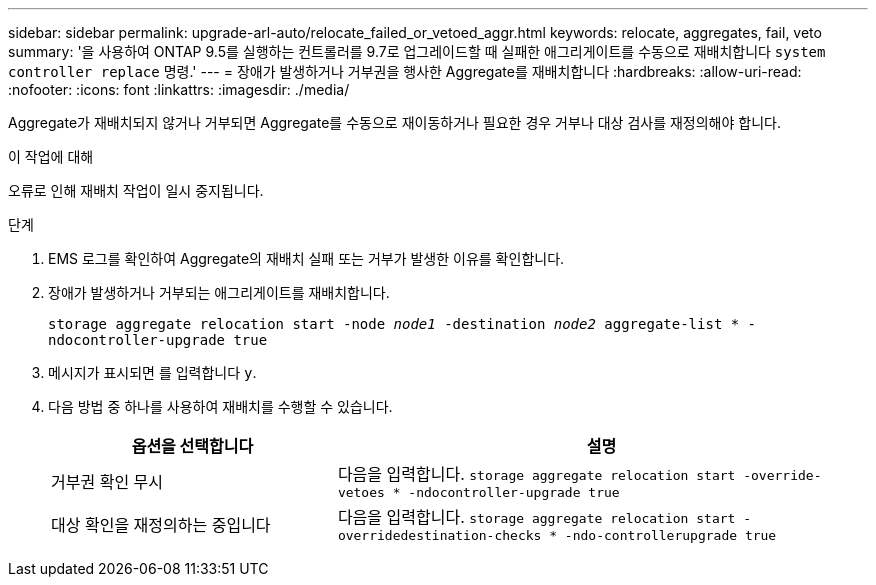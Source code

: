 ---
sidebar: sidebar 
permalink: upgrade-arl-auto/relocate_failed_or_vetoed_aggr.html 
keywords: relocate, aggregates, fail, veto 
summary: '을 사용하여 ONTAP 9.5를 실행하는 컨트롤러를 9.7로 업그레이드할 때 실패한 애그리게이트를 수동으로 재배치합니다 `system controller replace` 명령.' 
---
= 장애가 발생하거나 거부권을 행사한 Aggregate를 재배치합니다
:hardbreaks:
:allow-uri-read: 
:nofooter: 
:icons: font
:linkattrs: 
:imagesdir: ./media/


[role="lead"]
Aggregate가 재배치되지 않거나 거부되면 Aggregate를 수동으로 재이동하거나 필요한 경우 거부나 대상 검사를 재정의해야 합니다.

.이 작업에 대해
오류로 인해 재배치 작업이 일시 중지됩니다.

.단계
. EMS 로그를 확인하여 Aggregate의 재배치 실패 또는 거부가 발생한 이유를 확인합니다.
. 장애가 발생하거나 거부되는 애그리게이트를 재배치합니다.
+
`storage aggregate relocation start -node _node1_ -destination _node2_ aggregate-list * -ndocontroller-upgrade true`

. 메시지가 표시되면 를 입력합니다 `y`.
. 다음 방법 중 하나를 사용하여 재배치를 수행할 수 있습니다.
+
[cols="35,65"]
|===
| 옵션을 선택합니다 | 설명 


| 거부권 확인 무시 | 다음을 입력합니다.
`storage aggregate relocation start -override-vetoes * -ndocontroller-upgrade true` 


| 대상 확인을 재정의하는 중입니다 | 다음을 입력합니다.
`storage aggregate relocation start -overridedestination-checks * -ndo-controllerupgrade true` 
|===

